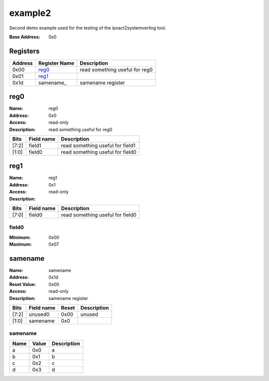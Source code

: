 ========
example2
========

Second demo example used for the testing of the ipxact2systemverilog
tool.

:Base Address: 0x0

Registers
---------

+-----------+-----------------+--------------------------------+
| Address   | Register Name   | Description                    |
+===========+=================+================================+
| 0x00      | reg0_           | read something useful for reg0 |
+-----------+-----------------+--------------------------------+
| 0x01      | reg1_           |                                |
+-----------+-----------------+--------------------------------+
| 0x1d      | samename_       | samename register              |
+-----------+-----------------+--------------------------------+

.. _reg_reg0:

reg0
----

:Name: reg0
:Address: 0x0
:Access: read-only
:Description: read something useful for reg0

+--------+--------------+----------------------------------+
| Bits   | Field name   | Description                      |
+========+==============+==================================+
| [7:2]  | field1       | read something useful for field1 |
+--------+--------------+----------------------------------+
| [1:0]  | field0       | read something useful for field0 |
+--------+--------------+----------------------------------+

.. _reg_reg1:

reg1
----

:Name: reg1
:Address: 0x1
:Access: read-only
:Description:

+--------+--------------+----------------------------------+
| Bits   | Field name   | Description                      |
+========+==============+==================================+
| [7:0]  | field0       | read something useful for field0 |
+--------+--------------+----------------------------------+

field0
~~~~~~

:Minimum: 0x00
:Maximum: 0x07

.. _reg_samename:

samename
--------

:Name: samename
:Address: 0x1d
:Reset Value: 0x00
:Access: read-only
:Description: samename register

+--------+--------------+---------+---------------+
| Bits   | Field name   | Reset   | Description   |
+========+==============+=========+===============+
| [7:2]  | unused0      | 0x00    | unused        |
+--------+--------------+---------+---------------+
| [1:0]  | samename     | 0x0     |               |
+--------+--------------+---------+---------------+

.. _enum_samename:

samename
~~~~~~~~

+--------+---------+---------------+
| Name   | Value   | Description   |
+========+=========+===============+
| a      | 0x0     | a             |
+--------+---------+---------------+
| b      | 0x1     | b             |
+--------+---------+---------------+
| c      | 0x2     | c             |
+--------+---------+---------------+
| d      | 0x3     | d             |
+--------+---------+---------------+


